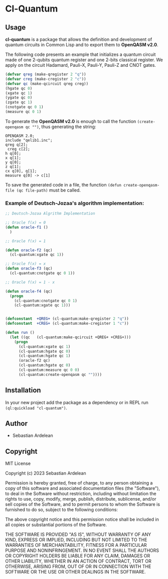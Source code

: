 * Cl-Quantum 

** Usage

*cl-quantum* is a package that allows the definition and development of quantum circuits in Common Lisp and to export them to *OpenQASM v2.0*.

The following code presents an example that initializes a quantum circuit made of one 2-qubits quantum register and one 2-bits classical register.
We apply on the circuit Hadamard, Pauli-X, Pauli-Y, Pauli-Z and CNOT gates.

#+begin_src lisp
  (defvar qreg (make-qregister 2 "q"))
  (defvar creg (make-cregister 2 "c"))
  (defvar qc (make-qcircuit qreg creg))
  (hgate qc 0)
  (xgate qc 1)
  (ygate qc 0)
  (zgate qc 1)
  (cnotgate qc 0 1)
  (measure qc 0 1)

#+end_src 

To generate the *OpenQASM v2.0* is enough to call the function ~(create-openqasm qc "")~, thus generating the string:

#+begin_src
OPENQASM 2.0;
include "qelib1.inc";
qreg q[2];
 creg c[2];
h q[0];
x q[1];
y q[0];
z q[1];
cx q[0], q[1];
measure q[0] -> c[1]
#+end_src

To save the generated code in a file, the function ~(defun create-openqasm-file (qc file-path)~ must be called.

*** Example of Deutsch-Jozaa's algorithm implementation:

#+begin_src lisp
;; Deutsch-Jozaa Algrithm Implementation

;; Oracle f(x) = 0
(defun oracle-f1 ()
  )

;; Oracle f(x) = 1

(defun oracle-f2 (qc)
  (cl-quantum:xgate qc 1))

;; Oracle f(x) = x
(defun oracle-f3 (qc)
  (cl-quantum:cnotgate qc 0 1))

;; Oracle f(x) = 1 - x

(defun oracle-f4 (qc)
  (progn
    (cl-quantum:cnotgate qc 0 1)
    (cl-quantum:xgate qc 1)))


(defconstant  +QREG+ (cl-quantum:make-qregister 2 "q"))
(defconstant  +CREG+ (cl-quantum:make-cregister 1 "c"))

(defun run ()
  (let ((qc   (cl-quantum:make-qcircuit +QREG+ +CREG+)))
    (progn
      (cl-quantum:xgate qc 1)
      (cl-quantum:hgate qc 0)
      (cl-quantum:hgate qc 1)
      (oracle-f2 qc)
      (cl-quantum:hgate qc 0)
      (cl-quantum:measure qc 0 0)
      (cl-quantum:create-openqasm qc ""))))
#+end_src

** Installation

In your new project add the package as a dependency or in REPL run ~(ql:quickload "cl-quantum")~.


** Author

+ Sebastian Ardelean

** Copyright

MIT License

Copyright (c) 2023 Sebastian Ardelean

Permission is hereby granted, free of charge, to any person obtaining a copy
of this software and associated documentation files (the "Software"), to deal
in the Software without restriction, including without limitation the rights
to use, copy, modify, merge, publish, distribute, sublicense, and/or sell
copies of the Software, and to permit persons to whom the Software is
furnished to do so, subject to the following conditions:

The above copyright notice and this permission notice shall be included in all
copies or substantial portions of the Software.

THE SOFTWARE IS PROVIDED "AS IS", WITHOUT WARRANTY OF ANY KIND, EXPRESS OR
IMPLIED, INCLUDING BUT NOT LIMITED TO THE WARRANTIES OF MERCHANTABILITY,
FITNESS FOR A PARTICULAR PURPOSE AND NONINFRINGEMENT. IN NO EVENT SHALL THE
AUTHORS OR COPYRIGHT HOLDERS BE LIABLE FOR ANY CLAIM, DAMAGES OR OTHER
LIABILITY, WHETHER IN AN ACTION OF CONTRACT, TORT OR OTHERWISE, ARISING FROM,
OUT OF OR IN CONNECTION WITH THE SOFTWARE OR THE USE OR OTHER DEALINGS IN THE
SOFTWARE.

